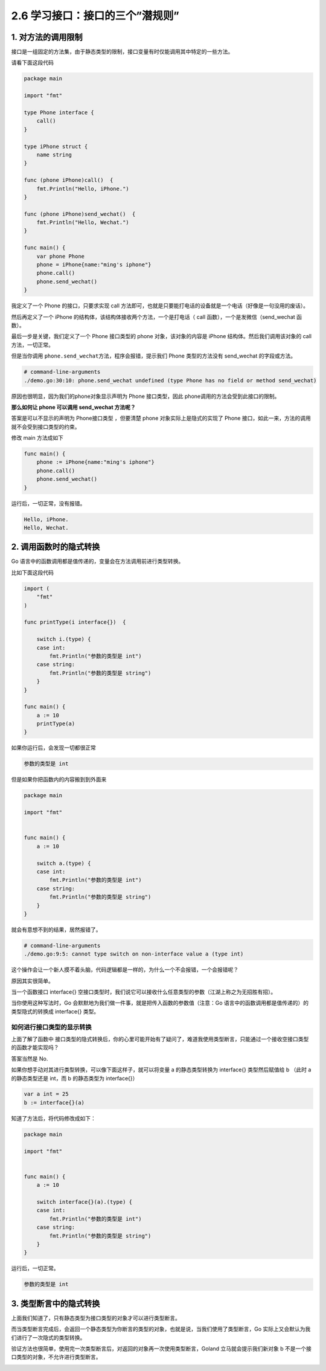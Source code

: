 2.6 学习接口：接口的三个”潜规则”
================================

.. image:: http://image.iswbm.com/20200607145423.png

1. 对方法的调用限制
-------------------

接口是一组固定的方法集，由于静态类型的限制，接口变量有时仅能调用其中特定的一些方法。

请看下面这段代码

.. code:: go

   package main

   import "fmt"

   type Phone interface {
       call()
   }

   type iPhone struct {
       name string
   }

   func (phone iPhone)call()  {
       fmt.Println("Hello, iPhone.")
   }

   func (phone iPhone)send_wechat()  {
       fmt.Println("Hello, Wechat.")
   }

   func main() {
       var phone Phone
       phone = iPhone{name:"ming's iphone"}
       phone.call()
       phone.send_wechat()
   }

我定义了一个 Phone 的接口，只要求实现 call
方法即可，也就是只要能打电话的设备就是一个电话（好像是一句没用的废话）。

然后再定义了一个 iPhone 的结构体，该结构体接收两个方法，一个是打电话（
call 函数），一个是发微信（send_wechat 函数）。

最后一步是关键，我们定义了一个 Phone 接口类型的 phone
对象，该对象的内容是 iPhone 结构体。然后我们调用该对象的 call
方法，一切正常。

但是当你调用 ``phone.send_wechat``\ 方法，程序会报错，提示我们 Phone
类型的方法没有 send_wechat 的字段或方法。

.. code:: go

   # command-line-arguments
   ./demo.go:30:10: phone.send_wechat undefined (type Phone has no field or method send_wechat)

原因也很明显，因为我们的phone对象显示声明为 Phone 接口类型，因此
phone调用的方法会受到此接口的限制。

**那么如何让 phone 可以调用 send_wechat 方法呢？**

答案是可以不显示的声明为 Phone接口类型 ，但要清楚 phone
对象实际上是隐式的实现了 Phone
接口，如此一来，方法的调用就不会受到接口类型的约束。

修改 main 方法成如下

.. code:: go

   func main() {
       phone := iPhone{name:"ming's iphone"}
       phone.call()
       phone.send_wechat()
   }

运行后，一切正常，没有报错。

.. code:: go

   Hello, iPhone.
   Hello, Wechat.

2. 调用函数时的隐式转换
-----------------------

Go 语言中的函数调用都是值传递的，变量会在方法调用前进行类型转换。

比如下面这段代码

.. code:: go


   import (
       "fmt"
   )

   func printType(i interface{})  {

       switch i.(type) {
       case int:
           fmt.Println("参数的类型是 int")
       case string:
           fmt.Println("参数的类型是 string")
       }
   }

   func main() {
       a := 10
       printType(a)
   }

如果你运行后，会发现一切都很正常

.. code:: go

   参数的类型是 int

但是如果你把函数内的内容搬到到外面来

.. code:: go

   package main

   import "fmt"


   func main() {
       a := 10

       switch a.(type) {
       case int:
           fmt.Println("参数的类型是 int")
       case string:
           fmt.Println("参数的类型是 string")
       }
   }

就会有意想不到的结果，居然报错了。

.. code:: go

   # command-line-arguments
   ./demo.go:9:5: cannot type switch on non-interface value a (type int)

这个操作会让一个新人摸不着头脑，代码逻辑都是一样的，为什么一个不会报错，一个会报错呢？

原因其实很简单。

当一个函数接口 interface{}
空接口类型时，我们说它可以接收什么任意类型的参数（江湖上称之为无招胜有招）。

当你使用这种写法时，Go
会默默地为我们做一件事，就是把传入函数的参数值（注意：Go
语言中的函数调用都是值传递的）的类型隐式的转换成 interface{} 类型。

如何进行接口类型的显示转换
~~~~~~~~~~~~~~~~~~~~~~~~~~

上面了解了函数中
接口类型的隐式转换后，你的心里可能开始有了疑问了，难道我使用类型断言，只能通过一个接收空接口类型的函数才能实现吗？

答案当然是 No.

如果你想手动对其进行类型转换，可以像下面这样子，就可以将变量 a
的静态类型转换为 interface{} 类型然后赋值给 b （此时 a 的静态类型还是
int，而 b 的静态类型为 interface{}）

.. code:: go

   var a int = 25
   b := interface{}(a)

知道了方法后，将代码修改成如下：

.. code:: go

   package main

   import "fmt"


   func main() {
       a := 10

       switch interface{}(a).(type) {
       case int:
           fmt.Println("参数的类型是 int")
       case string:
           fmt.Println("参数的类型是 string")
       }
   }

运行后，一切正常。

.. code:: go

   参数的类型是 int

3. 类型断言中的隐式转换
-----------------------

上面我们知道了，只有静态类型为接口类型的对象才可以进行类型断言。

而当类型断言完成后，会返回一个静态类型为你断言的类型的对象，也就是说，当我们使用了类型断言，Go
实际上又会默认为我们进行了一次隐式的类型转换。

验证方法也很简单，使用完一次类型断言后，对返回的对象再一次使用类型断言，Goland
立马就会提示我们新对象 b 不是一个接口类型的对象，不允许进行类型断言。

.. image:: http://image.iswbm.com/image-20200614154343406.png
